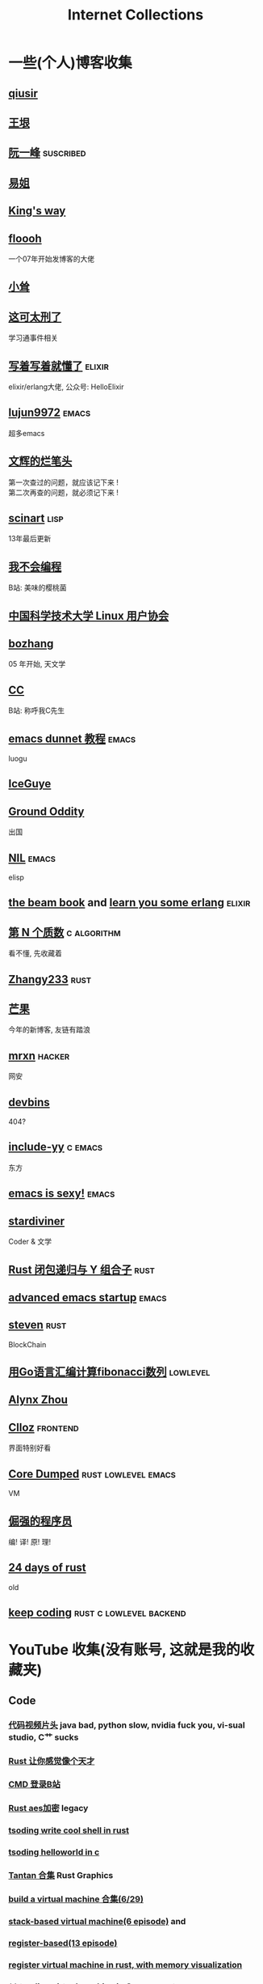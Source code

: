 #+STARTUP: indent
#+TAGS: elixir(e) rust(r) c(c) lisp(l)
#+TAGS: lowlevel(w) frontend(f) backend(b) emacs(m) hacker(h) algorithm(a)
#+TAGS: rss(r) suscribed(u)
#+OPTIONS: \n:t
#+OPTIONS: toc:nil 

#+TITLE: Internet Collections

* 一些(个人)博客收集
** [[http://www.qiusir.com/][qiusir]]
** [[http://www.yinwang.org/][王垠]]
** [[http://ruanyifeng.com/blog/][阮一峰]]                                                        :suscribed:
** [[https://shakaianee.top/][易姐]]
** [[https://blog.stdio.io/1385][King's way]]
** [[https://floooh.github.io/][floooh]]
一个07年开始发博客的大佬
** [[https://xiaosong.fun/][小耸]]
** [[https://piaogewala.ga/][这可太刑了]]
学习通事件相关
** [[https://www.cnblogs.com/zhongwencool/][写着写着就懂了]]                                                   :elixir:
elixir/erlang大佬, 公众号: HelloElixir
** [[http://blog.lujun9972.win/emacs-document/][lujun9972]]                                                         :emacs:
超多emacs
** [[https://www.wenhui.space/][文辉的烂笔头]]
第一次查过的问题，就应该记下来 !
第二次再查的问题，就必须记下来 !
** [[http://scinart.is-programmer.com/][scinart]]                                                            :lisp:
13年最后更新
** [[https://evanmeek.github.io/][我不会编程]]
B站: 美味的樱桃菌
** [[https://lug.ustc.edu.cn/][中国科学技术大学 Linux 用户协会]]
** [[http://bzhang.lamost.org/website/][bozhang]]
05 年开始, 天文学
** [[https://yaocc.cc/][CC]]
B站: 称呼我C先生
** [[https://www.luogu.com.cn/blog/ivystorm/emacs-adventuredunnet-tong-guan-jiao-cheng][emacs dunnet 教程]]                                                 :emacs:
luogu
** [[https://iceguye.com/blog][IceGuye]]
** [[http://jujuba.me/][Ground Oddity]]
出国
** [[https://cireu.github.io/][NIL]]                                                               :emacs:
elisp
** [[https://blog.stenmans.org/theBeamBook/][the beam book]] and [[https://learnyousomeerlang.com/content][learn you some erlang]] :elixir:
** [[https://www.cnblogs.com/zjjws/p/13346020.html][第 N 个质数]]                                                 :c:algorithm:
看不懂, 先收藏着
** [[https://www.coder.rs/][Zhangy233]]                                                          :rust:
** [[https://blog.bluemangoo.net/][芒果]]
今年的新博客, 友链有踏浪
** [[https://mrxn.net/][mrxn]]                                                             :hacker:
网安
** [[https://devbins.github.io/page][devbins]]
404?
** [[http://incf19.com/yynotes/][include-yy]]                                                      :c:emacs:
东方
** [[https://emacs.sexy/][emacs is sexy!]]                                                    :emacs:
** [[https://stardiviner.github.io/][stardiviner]]
Coder & 文学
** [[https://nihil.cc/posts/rust_closure_and_y/][Rust 闭包递归与 Y 组合子]]                                           :rust:
** [[https://blog.d46.us/advanced-emacs-startup/][advanced emacs startup]]                                            :emacs:
** [[https://stevenbai.top/][steven]]                                                             :rust:
BlockChain
** [[https://zhuanlan.zhihu.com/p/138719668][用Go语言汇编计算fibonacci数列]]                                  :lowlevel:
** [[https://sh.alynx.one/][Alynx Zhou]]
** [[https://www.clloz.com/][Clloz]]                                                          :frontend:
界面特别好看
** [[https://coredumped.dev/][Core Dumped]]                                         :rust:lowlevel:emacs:
VM
** [[https://www.zhihu.com/column/c_1313110231912726528][倔强的程序员]]
编! 译! 原! 理!
** [[https://siciarz.net][24 days of rust]]
old
** [[https://liujiacai.net/][keep coding]]                                     :rust:c:lowlevel:backend:

* YouTube 收集(没有账号, 这就是我的收藏夹)
** Code
*** [[https://youtu.be/gG00NgcdNEk][代码视频片头]] java bad, python slow, nvidia fuck you, vi-sual studio, C艹 sucks
*** [[https://youtu.be/0rJ94rbdteE][Rust 让你感觉像个天才]]
*** [[https://youtu.be/nfF91Z6fqGk][CMD 登录B站]]
*** [[https://youtu.be/l0AmlU-4IRM][Rust aes加密]] legacy
*** [[https://youtu.be/qKA2NZ1-kx0][tsoding write cool shell in rust]]
*** [[https://youtu.be/hmMtQe_mYr0][tsoding helloworld in c]]
*** [[https://www.youtube.com/watch?list=RDCMUChl_NKOs1qqh_x7yJfaDpDw][Tantan 合集]] Rust Graphics
*** [[https://www.youtube.com/watch?list=PLGNbPb3dQJ_446PjTYQ0mCn2OGoHSKraB][build a virtual machine 合集(6/29)]]
*** [[https://www.youtube.com/watch?list=PLSiFUSQSRYAOFwfP-aMzXJlWKVyIuWfPU][stack-based virtual machine(6 episode)]] and
*** [[https://youtu.be/cfPDeso3XwI][register-based(13 episode)]]
*** [[https://youtu.be/_uAMo-bXI5g][register virtual machine in rust, with memory visualization]]
*** **** [[https://www.youtube.com/watch?list=PLpM-Dvs8t0VY73ytTCQqgvgCWttV3m8LM][tsoding virtual machine in C]] , [[https://dongdigua.github.io/tsoding_bm][some notes]]
*** [[https://youtu.be/Fq9chEBQMFE][what if I try to malloc too much memory]]
*** [[https://youtu.be/qF7dkrce-mQ][fireship bitcoin]] 大概是我见过最好的讲区块链的视频了, 除了...JS 啊啊啊
*** [[https://youtu.be/zJ-8DZhzBEE][what your favourite pl says about you]]
*** [[https://youtu.be/R00JE6QRbno][tsoding aoc 2020 day 12 in perl]] (0:20:50 pythonbulubulu~)

** Minecraft
*** [[https://youtu.be/VKydXD6Lr20][Mojang & Minecraft 开始衰落了吗?]]
*** [[https://youtu.be/Y9DIIh0s9cg][SciCraft Update Plans]]
*** [[https://youtu.be/m5S0gLgg2rs][Tantan: MC + Fez]]

** ?
*** [[https://www.youtube.com/c/IceGuye][IceGuye aka 姑射冰尘]]
*** [[https://odysee.com/@IceGuye][on odysee(lbry)]]

* Other
** [[https://moonboos.fandom.com/zh/wiki/%E6%98%8E%E6%9C%88%E5%BA%84%E4%B8%BB_Wiki][日月脏主 Wiki]] MC 技术区毒瘤!
** [[https://en.wikipedia.org/wiki/Python_(missile)][Python-5]] from [[https://youtu.be/8QP2fDBIxjM][tsoding's first porth video]], (he is using debian, 37:00 copilot xd)

#+BEGIN_COMMENT
https://www.pixiv.net/users/57759368
https://www.pixiv.net/users/2973809
#+END_COMMENT
